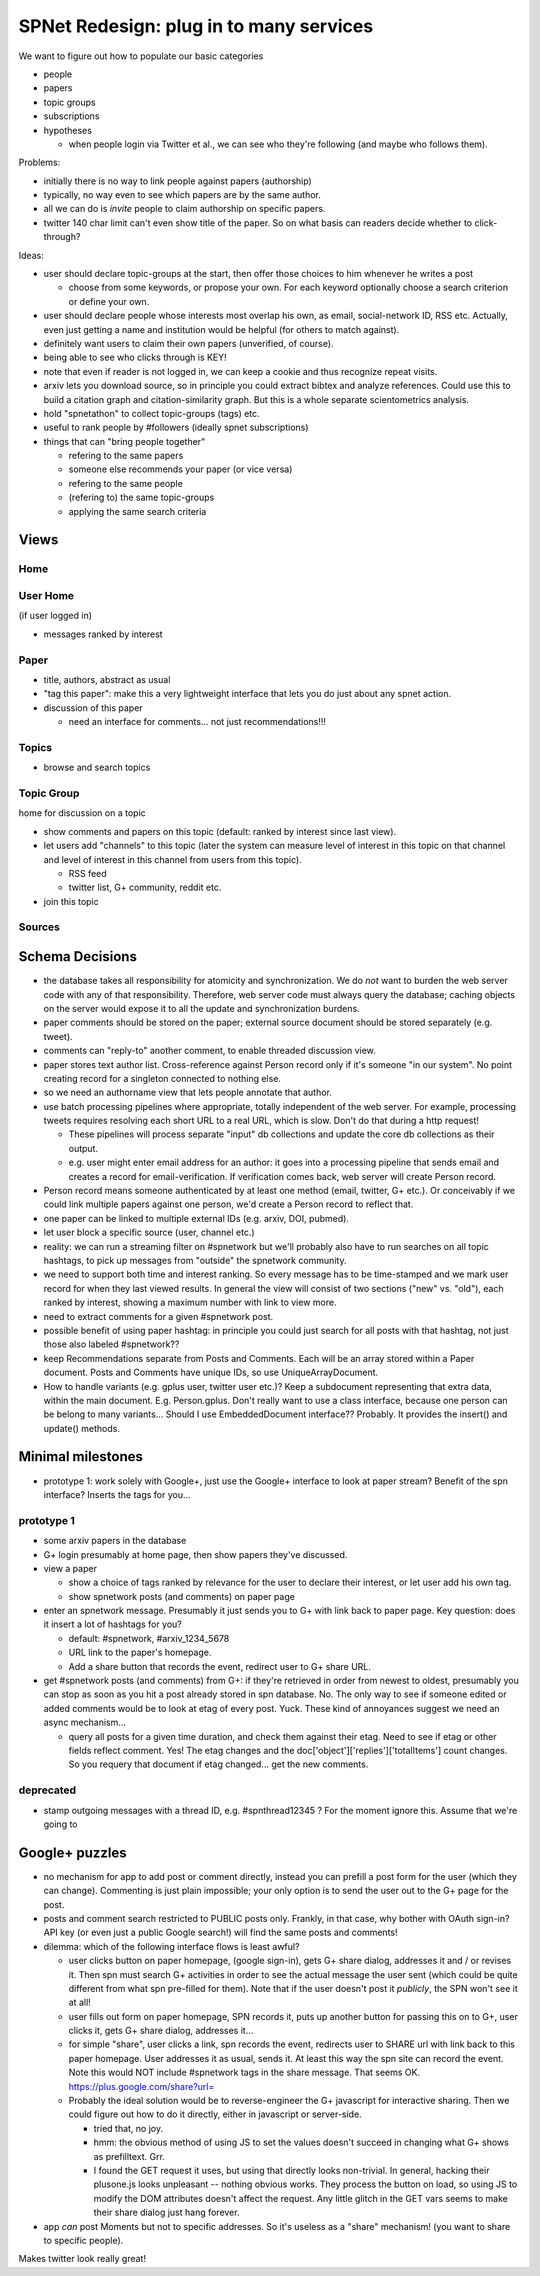 ########################################
SPNet Redesign: plug in to many services
########################################

We want to figure out how to populate our basic categories

* people
* papers
* topic groups
* subscriptions
* hypotheses

  * when people login via Twitter et al., we can see who they're
    following (and maybe who follows them).


Problems:

* initially there is no way to link people against papers (authorship)
* typically, no way even to see which papers are by the same
  author.
* all we can do is *invite* people to claim authorship on specific papers.
* twitter 140 char limit can't even show title of the paper.
  So on what basis can readers decide whether to click-through?

Ideas:

* user should declare topic-groups at the start, then offer those
  choices to him whenever he writes a post

  * choose from some keywords, or propose your own.  For each
    keyword optionally choose a search criterion or define your own.

* user should declare people whose interests most overlap his own,
  as email, social-network ID, RSS etc.  Actually, even just getting a
  name and institution would be helpful (for others to match against).
* definitely want users to claim their own papers (unverified, of course).
* being able to see who clicks through is KEY!
* note that even if reader is not logged in, we can keep a cookie
  and thus recognize repeat visits.
* arxiv lets you download source, so in principle you could extract
  bibtex and analyze references.  Could use this to build a 
  citation graph and citation-similarity graph.  But this is 
  a whole separate scientometrics analysis.
* hold "spnetathon" to collect topic-groups (tags) etc.
* useful to rank people by #followers (ideally spnet subscriptions)
* things that can "bring people together"

  * refering to the same papers
  * someone else recommends your paper (or vice versa)
  * refering to the same people
  * (refering to) the same topic-groups
  * applying the same search criteria

Views
-----

Home
....

User Home
.........

(if user logged in)

* messages ranked by interest



Paper
.....

* title, authors, abstract as usual
* "tag this paper": make this a very lightweight interface that lets
  you do just about any spnet action.
* discussion of this paper

  * need an interface for comments... not just recommendations!!!


Topics
......

* browse and search topics


Topic Group
...........

home for discussion on a topic

* show comments and papers on this topic (default: ranked by interest
  since last view).
* let users add "channels" to this topic (later the system can 
  measure level of interest in this topic on that channel
  and level of interest in this channel from users from this topic).

  * RSS feed
  * twitter list, G+ community, reddit etc.
* join this topic


Sources
.......


Schema Decisions
----------------

* the database takes all responsibility for atomicity and
  synchronization.  We do *not* want to burden the web server code 
  with any of that responsibility.  Therefore, web server code
  must always query the database; caching objects on the
  server would expose it to all the update and synchronization
  burdens.

* paper comments should be stored on the paper; external source
  document should be stored separately (e.g. tweet).
* comments can "reply-to" another comment, to enable threaded
  discussion view.
* paper stores text author list.  Cross-reference against Person
  record only if it's someone "in our system".  No point creating
  record for a singleton connected to nothing else.
* so we need an authorname view that lets people annotate that
  author.
* use batch processing pipelines where appropriate, totally
  independent of the web server.  For example, processing
  tweets requires resolving each short URL to a real URL,
  which is slow.  Don't do that during a http request!
  
  * These pipelines will process separate "input" db collections
    and update the core db collections as their output.
  * e.g. user might enter email address for an author: it
    goes into a processing pipeline that sends email and
    creates a record for email-verification.  If verification
    comes back, web server will create Person record.

* Person record means someone authenticated by at least one
  method (email, twitter, G+ etc.).  Or conceivably if we 
  could link multiple papers against one person, we'd create
  a Person record to reflect that.

* one paper can be linked to multiple external IDs (e.g.
  arxiv, DOI, pubmed).

* let user block a specific source (user, channel etc.)

* reality: we can run a streaming filter on #spnetwork but
  we'll probably also have to run searches on all topic hashtags,
  to pick up messages from "outside" the spnetwork community.

* we need to support both time and interest ranking.  So
  every message has to be time-stamped and we mark user
  record for when they last viewed results.  In general
  the view will consist of two sections ("new" vs. "old"),
  each ranked by interest, showing a maximum number with
  link to view more.

* need to extract comments for a given #spnetwork post.

* possible benefit of using paper hashtag: in principle you could just
  search for all posts with that hashtag, not just those also
  labeled #spnetwork??

* keep Recommendations separate from Posts and Comments.
  Each will be an array stored within a Paper document.
  Posts and Comments have unique IDs, so use UniqueArrayDocument.
 
* How to handle variants (e.g. gplus user, twitter user etc.)?
  Keep a subdocument representing that extra data, within the
  main document.  E.g. Person.gplus.  Don't really want to use
  a class interface, because one person can be belong to many
  variants...  Should I use EmbeddedDocument interface??
  Probably.  It provides the insert() and update() methods.

Minimal milestones
------------------

* prototype 1: work solely with Google+, just use the Google+
  interface to look at paper stream?  Benefit of the spn interface?
  Inserts the tags for you...



prototype 1
...........

* some arxiv papers in the database
* G+ login presumably at home page, then show papers they've
  discussed.
* view a paper

  * show a choice of tags ranked by relevance for the user to
    declare their interest, or let user add his own tag.
  * show spnetwork posts (and comments) on paper page

* enter an spnetwork message.  Presumably it just sends you to
  G+ with link back to paper page.  Key question: does it insert
  a lot of hashtags for you?

  * default: #spnetwork, #arxiv_1234_5678
  * URL link to the paper's homepage.
  * Add a share button that records the event, redirect user
    to G+ share URL.

* get #spnetwork posts (and comments) from G+: if they're retrieved
  in order from newest to oldest, presumably you can stop as soon as
  you hit a post already stored in spn database. No.  The only
  way to see if someone edited or added comments would be to
  look at etag of every post.  Yuck.  These kind of annoyances
  suggest we need an async mechanism...

  * query all posts for a given time duration, and check them against
    their etag.  Need to see if etag or other fields reflect comment.
    Yes!  The etag changes and the doc['object']['replies']['totalItems']
    count changes.  So you requery that document if etag changed... get
    the new comments.


deprecated
..........

* stamp outgoing messages with a thread ID, e.g. #spnthread12345 ?
  For the moment ignore this.  Assume that we're going to 

Google+ puzzles
---------------

* no mechanism for app to add post or comment directly, instead you
  can prefill a post form for the user (which they can change).
  Commenting is just plain impossible; your only option is to
  send the user out to the G+ page for the post.
* posts and comment search restricted to PUBLIC posts only.
  Frankly, in that case, why bother with OAuth sign-in?  API key
  (or even just a public Google search!) will find the same
  posts and comments!
* dilemma: which of the following interface flows is least awful?

  * user clicks button on paper homepage, (google sign-in), gets
    G+ share dialog, addresses it and / or revises it.  Then
    spn must search G+ activities in order to see the actual
    message the user sent (which could be quite different from
    what spn pre-filled for them).  Note that if the user doesn't
    post it *publicly*, the SPN won't see it at all!
  * user fills out form on paper homepage, SPN records it, puts
    up another button for passing this on to G+, user clicks it,
    gets G+ share dialog, addresses it...
  * for simple "share", user clicks a link, spn records the event,
    redirects user to SHARE url with link back to this paper homepage.
    User addresses it as usual, sends it.  At least this way the 
    spn site can record the event.  Note this would NOT include
    #spnetwork tags in the share message.  That seems OK.
    https://plus.google.com/share?url=
  * Probably the ideal solution would be to reverse-engineer the G+
    javascript for interactive sharing.  Then we could 
    figure out how to do it directly, either in javascript
    or server-side.

    * tried that, no joy.
    * hmm: the obvious method of using JS to set the values doesn't
      succeed in changing what G+ shows as prefilltext. Grr.
    * I found the GET request it uses, but using that directly looks
      non-trivial.  In general, hacking their plusone.js looks 
      unpleasant -- nothing obvious works.  They process the
      button on load, so using JS to modify the DOM attributes
      doesn't affect the request.  Any little glitch in the
      GET vars seems to make their share dialog just hang forever. 

* app *can* post Moments but not to specific addresses.  So it's useless
  as a "share" mechanism!  (you want to share to specific people).


Makes twitter look really great!
